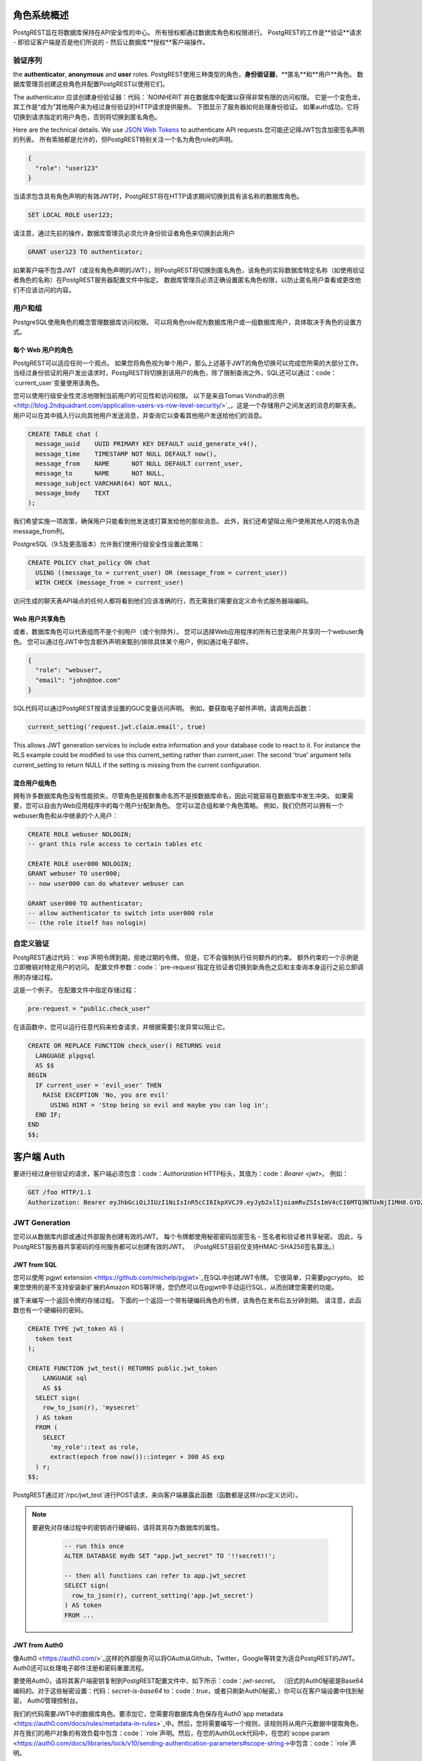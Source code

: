 .. _roles:

角色系统概述
=======================

PostgREST旨在将数据库保持在API安全性的中心。 所有授权都通过数据库角色和权限进行。 PostgREST的工作是**验证**请求 - 即验证客户端是否是他们所说的 - 然后让数据库**授权**客户端操作。

验证序列
-----------------------

the **authenticator**, **anonymous** and **user** roles. 
PostgREST使用三种类型的角色，**身份验证器**，**匿名**和**用户**角色。 数据库管理员创建这些角色并配置PostgREST以使用它们。

.. image:: _static/security-roles.png

The authenticator
应该创建身份验证器：代码：`NOINHERIT`并在数据库中配置以获得非常有限的访问权限。 它是一个变色龙，其工作是“成为”其他用户来为经过身份验证的HTTP请求提供服务。 下图显示了服务器如何处理身份验证。 如果auth成功，它将切换到请求指定的用户角色，否则将切换到匿名角色。

.. image:: _static/security-anon-choice.png

Here are the technical details. We use `JSON Web Tokens <http://jwt.io/>`_ to authenticate API requests.您可能还记得JWT包含加密签名声明的列表。 所有索赔都是允许的，但PostgREST特别关注一个名为角色role的声明。

.. code:: json

  {
    "role": "user123"
  }

当请求包含具有角色声明的有效JWT时，PostgREST将在HTTP请求期间切换到具有该名称的数据库角色。

.. code:: sql

  SET LOCAL ROLE user123;

请注意，通过先前的操作，数据库管理员必须允许身份验证者角色来切换到此用户

.. code:: sql

  GRANT user123 TO authenticator;

如果客户端不包含JWT（或没有角色声明的JWT），则PostgREST将切换到匿名角色，该角色的实际数据库特定名称（如使用验证者角色的名称）在PostgREST服务器配置文件中指定。 数据库管理员必须正确设置匿名角色权限，以防止匿名用户查看或更改他们不应该访问的内容。

用户和组
----------------

PostgreSQL使用角色的概念管理数据库访问权限。 可以将角色role视为数据库用户或一组数据库用户，具体取决于角色的设置方式。

每个 Web 用户的角色
~~~~~~~~~~~~~~~~~~~~~~~

PostgREST可以适应任何一个观点。 如果您将角色视为单个用户，那么上述基于JWT的角色切换可以完成您所需的大部分工作。 当经过身份验证的用户发出请求时，PostgREST将切换到该用户的角色，除了限制查询之外，SQL还可以通过：code：`current_user`变量使用该角色。

您可以使用行级安全性灵活地限制当前用户的可见性和访问权限。 以下是来自Tomas Vondra的示例<http://blog.2ndquadrant.com/application-users-vs-row-level-security/>`_，这是一个存储用户之间发送的消息的聊天表。 用户可以在其中插入行以向其他用户发送消息，并查询它以查看其他用户发送给他们的消息。

.. code:: sql

  CREATE TABLE chat (
    message_uuid    UUID PRIMARY KEY DEFAULT uuid_generate_v4(),
    message_time    TIMESTAMP NOT NULL DEFAULT now(),
    message_from    NAME      NOT NULL DEFAULT current_user,
    message_to      NAME      NOT NULL,
    message_subject VARCHAR(64) NOT NULL,
    message_body    TEXT
  );

我们希望实施一项政策，确保用户只能看到他发送或打算发给他的那些消息。 此外，我们还希望阻止用户使用其他人的姓名伪造message_from列。

PostgreSQL（9.5及更高版本）允许我们使用行级安全性设置此策略：

.. code:: sql

  CREATE POLICY chat_policy ON chat
    USING ((message_to = current_user) OR (message_from = current_user))
    WITH CHECK (message_from = current_user)

访问生成的聊天表API端点的任何人都将看到他们应该准确的行，而无需我们需要自定义命令式服务器端编码。

Web 用户共享角色
~~~~~~~~~~~~~~~~~~~~~~

或者，数据库角色可以代表组而不是个别用户（或个别除外）。 您可以选择Web应用程序的所有已登录用户共享同一个webuser角色。 您可以通过在JWT中包含额外声明来甄别/排除具体某个用户，例如通过电子邮件。

.. code:: json

  {
    "role": "webuser",
    "email": "john@doe.com"
  }

SQL代码可以通过PostgREST按请求设置的GUC变量访问声明。 例如，要获取电子邮件声明，请调用此函数：

.. code:: sql

  current_setting('request.jwt.claim.email', true)

This allows JWT generation services to include extra information and your database code to react to it. For instance the RLS example could be modified to use this current_setting rather than current_user.  The second 'true' argument tells current_setting to return NULL if the setting is missing from the current configuration.

混合用户组角色
~~~~~~~~~~~~~~~~~~~~~~~

拥有许多数据库角色没有性能损失，尽管角色是按群集命名而不是按数据库命名，因此可能容易在数据库中发生冲突。 如果需要，您可以自由为Web应用程序中的每个用户分配新角色。 您可以混合组和单个角色策略。 例如，我们仍然可以拥有一个webuser角色和从中继承的个人用户：

.. code:: sql

  CREATE ROLE webuser NOLOGIN;
  -- grant this role access to certain tables etc

  CREATE ROLE user000 NOLOGIN;
  GRANT webuser TO user000;
  -- now user000 can do whatever webuser can

  GRANT user000 TO authenticator;
  -- allow authenticator to switch into user000 role
  -- (the role itself has nologin)

.. _custom_validation:

自定义验证
-----------------

PostgREST通过代码：`exp`声明令牌到期，拒绝过期的令牌。 但是，它不会强制执行任何额外的约束。 额外约束的一个示例是立即撤销对特定用户的访问。 配置文件参数：code：`pre-request`指定在验证者切换到新角色之后和主查询本身运行之前立即调用的存储过程。

这是一个例子。 在配置文件中指定存储过程：

.. code:: ini

  pre-request = "public.check_user"

在该函数中，您可以运行任意代码来检查请求，并根据需要引发异常以阻止它。

.. code:: sql

  CREATE OR REPLACE FUNCTION check_user() RETURNS void
    LANGUAGE plpgsql
    AS $$
  BEGIN
    IF current_user = 'evil_user' THEN
      RAISE EXCEPTION 'No, you are evil'
        USING HINT = 'Stop being so evil and maybe you can log in';
    END IF;
  END
  $$;

客户端 Auth
===========

要进行经过身份验证的请求，客户端必须包含：code：`Authorization` HTTP标头，其值为：code：`Bearer <jwt>`。 例如：

.. code:: http

  GET /foo HTTP/1.1
  Authorization: Bearer eyJhbGciOiJIUzI1NiIsInR5cCI6IkpXVCJ9.eyJyb2xlIjoiamRvZSIsImV4cCI6MTQ3NTUxNjI1MH0.GYDZV3yM0gqvuEtJmfpplLBXSGYnke_Pvnl0tbKAjB4

JWT Generation
--------------

您可以从数据库内部或通过外部服务创建有效的JWT。 每个令牌都使用秘密密码加密签名 - 签名者和验证者共享秘密。 因此，与PostgREST服务器共享密码的任何服务都可以创建有效的JWT。 （PostgREST目前仅支持HMAC-SHA256签名算法。）

JWT from SQL
~~~~~~~~~~~~

您可以使用`pgjwt extension <https://github.com/michelp/pgjwt>`_在SQL中创建JWT令牌。 它很简单，只需要pgcrypto。 如果您使用的是不支持安装新扩展的Amazon RDS等环境，您仍然可以在pgjwt中手动运行SQL，从而创建您需要的功能。

接下来编写一个返回令牌的存储过程。 下面的一个返回一个带有硬编码角色的令牌，该角色在发布后五分钟到期。 请注意，此函数也有一个硬编码的密码。

.. code:: sql

  CREATE TYPE jwt_token AS (
    token text
  );

  CREATE FUNCTION jwt_test() RETURNS public.jwt_token
      LANGUAGE sql
      AS $$
    SELECT sign(
      row_to_json(r), 'mysecret'
    ) AS token
    FROM (
      SELECT
        'my_role'::text as role,
        extract(epoch from now())::integer + 300 AS exp
    ) r;
  $$;


PostgREST通过对`/rpc/jwt_test`进行POST请求，来向客户端暴露此函数（函数都是这样/rpc定义访问）。

.. note::

 要避免对存储过程中的密钥进行硬编码，请将其另存为数据库的属性。

  .. code-block:: postgres

    -- run this once
    ALTER DATABASE mydb SET "app.jwt_secret" TO '!!secret!!';

    -- then all functions can refer to app.jwt_secret
    SELECT sign(
      row_to_json(r), current_setting('app.jwt_secret')
    ) AS token
    FROM ...

JWT from Auth0
~~~~~~~~~~~~~~

像Auth0 <https://auth0.com/>`_这样的外部服务可以将OAuth从Github，Twitter，Google等转变为适合PostgREST的JWT。 Auth0还可以处理电子邮件注册和密码重置流程。

要使用Auth0，请将其客户端密钥复制到PostgREST配置文件中，如下所示：code：`jwt-secret`。 （旧式的Auth0秘密是Base64编码的。对于这些秘密设置：代码：`secret-is-base64` to：code：`true`，或者只刷新Auth0秘密。）你可以在客户端设置中找到秘密。 Auth0管理控制台。

我们的代码需要JWT中的数据库角色。要添加它，您需要将数据库角色保存在Auth0`app metadata <https://auth0.com/docs/rules/metadata-in-rules>`_中。然后，您将需要编写一个规则，该规则将从用户元数据中提取角色，并在我们的用户对象的有效负载中包含：code：`role`声明。然后，在您的Auth0Lock代码中，在您的`scope param <https://auth0.com/docs/libraries/lock/v10/sending-authentication-parameters#scope-string->中包含：code：`role`声明。

.. code:: javascript

  // Example Auth0 rule
  function (user, context, callback) {
    user.app_metadata = user.app_metadata || {};
    user.role = user.app_metadata.role;
    callback(null, user, context);
  }


.. code:: javascript

  // Example using Auth0Lock with role claim in scope
  new Auth0Lock ( AUTH0_CLIENTID, AUTH0_DOMAIN, {
    container: 'lock-container',
    auth: {
      params: { scope: 'openid role' },
      redirectUrl: FQDN + '/login', // Replace with your redirect url
      responseType: 'token'
    }
  })

JWT 安全
~~~~~~~~~~~~

对于使用JWT，至少有三种常见的批评：1）针对标准本身，2）反对使用具有已知安全漏洞的库，以及3）反对使用JWT进行Web会话。我们将简要解释每个批评，PostgREST如何处理它，并为适当的用户操作提供建议。

关于“JWT标准<https://tools.ietf.org/html/rfc7519>`_的批评在网上其他地方详细说明<https://paragonie.com/blog/2017/03/jwt- JSON-Web的标记 - 是 - 坏标准是，每个人，应该规避>`_。 PostgREST最相关的部分是所谓的：代码：`alg = none`问题。一些实现JWT的服务器允许客户端选择用于签署JWT的算法。在这种情况下，攻击者可以将算法设置为：code：`none`，根本不需要任何签名，并获得未经授权的访问。但是，PostgREST的当前实现不允许客户端在HTTP请求中设置签名算法，从而使此攻击无关紧要。对标准的批评是它需要执行：code：`alg = none`。

对JWT库的批评仅通过它使用的库与PostgREST相关。如上所述，不允许客户端在HTTP请求中选择签名算法会消除最大的风险。如果服务器使用RSA等非对称算法进行签名，则可能会发生另一种更微妙的攻击。这再次与PostgREST无关，因为它不受支持。好奇的读者可以在本文<https://auth0.com/blog/critical-vulnerabilities-in-json-web-token-libraries/>`_中找到更多信息。有关在API客户端中使用的高质量库的建议，请参阅`jwt.io <https://jwt.io/>`_。

最后一种批评的重点是滥用JWT来维护网络会话。基本建议是“停止使用JWT进行会话<http://cryto.net/~joepie91/blog/2016/06/13/stop-using-jwt-for-sessions/>`_因为大多数（如果不是全部） ，当你做的时候出现的问题的解决方案，``不工作<http://cryto.net/~joepie91/blog/2016/06/19/stop-using-jwt-for-sessions-part-2-why - 您的溶液-犯规工作/>`_。链接的文章深入讨论了这些问题，但问题的实质是JWT并非设计为客户端存储的安全和有状态单元，因此不适合会话管理。

PostgREST主要使用JWT进行身份验证和授权，并鼓励用户也这样做。对于Web会话，使用基于HTTPS的cookie非常好，并且可以通过标准Web框架进行良好的迎合。
.. _ssl:

SSL
---

PostgREST旨在做好一件事：为PostgreSQL数据库添加HTTP接口。 为了保持代码小而集中，我们不实现SSL。 使用像NGINX这样的反向代理来添加它，“这里是如何<https://nginx.org/en/docs/http/configuring_https_servers.html>`_。 请注意，像Heroku这样的某些平台即服务也会在其负载均衡器中自动添加SSL。

架构隔离
================

PostgREST实例配置为公开服务器配置文件中指定的单个模式的所有表，视图和存储过程。 这意味着私有数据或实现细节可以进入私有模式，并且对HTTP客户端是不可见的。 然后，您可以公开视图和存储过程，从而将内部细节与外部世界隔离开来。 它使代码更容易重构，并提供了一种自然的方式来进行API版本控制。 有关使用公共视图包装私有表的示例，请参阅下面的：ref：`public_ui`部分。

SQL 用户管理
===================

存储用户和密码
---------------------------

如上所述，外部服务可以提供用户管理并使用JWT与PostgREST服务器协调。 也可以完全通过SQL支持登录。 这是一项相当多的工作，所以准备好了。

下表，函数和触发器将存在于：code：`basic_auth`模式中，您不应在API中公开公开。 公共视图和函数将存在于不同的模式中，该模式在内部引用此内部信息。

首先，我们需要一个表来跟踪我们的用户：

.. code:: sql

  -- 我们将内容置于basic_auth模式中，
  -- 以将其隐藏在公共视图中。 
  -- 某些公共过程/视图将引用内部的帮助程序和表。
  create schema if not exists basic_auth;

  create table if not exists
  basic_auth.users (
    email    text primary key check ( email ~* '^.+@.+\..+$' ),
    pass     text not null check (length(pass) < 512),
    role     name not null check (length(role) < 512)
  );

我们希望该角色role是实际数据库角色的外键，但是PostgreSQL不支持对：code：`pg_roles`表的这些约束。 我们将使用触发器手动强制执行它。

.. code:: plpgsql

  create or replace function
  basic_auth.check_role_exists() returns trigger
    language plpgsql
    as $$
  begin
    if not exists (select 1 from pg_roles as r where r.rolname = new.role) then
      raise foreign_key_violation using message =
        'unknown database role: ' || new.role;
      return null;
    end if;
    return new;
  end
  $$;

  drop trigger if exists ensure_user_role_exists on basic_auth.users;
  create constraint trigger ensure_user_role_exists
    after insert or update on basic_auth.users
    for each row
    execute procedure basic_auth.check_role_exists();

接下来，我们将使用pgcrypto扩展和触发器来保密密码：code：`users`表。

.. code:: plpgsql

  create extension if not exists pgcrypto;

  create or replace function
  basic_auth.encrypt_pass() returns trigger
    language plpgsql
    as $$
  begin
    if tg_op = 'INSERT' or new.pass <> old.pass then
      new.pass = crypt(new.pass, gen_salt('bf'));
    end if;
    return new;
  end
  $$;

  drop trigger if exists encrypt_pass on basic_auth.users;
  create trigger encrypt_pass
    before insert or update on basic_auth.users
    for each row
    execute procedure basic_auth.encrypt_pass();

使用该表，我们可以帮助检查加密列的密码。 如果电子邮件和密码正确，它将返回用户的数据库角色。

.. code:: plpgsql

  create or replace function
  basic_auth.user_role(email text, pass text) returns name
    language plpgsql
    as $$
  begin
    return (
    select role from basic_auth.users
     where users.email = user_role.email
       and users.pass = crypt(user_role.pass, users.pass)
    );
  end;
  $$;

.. _public_ui:

Public 用户界面
---------------------

在上一节中，我们创建了一个用于存储用户信息的内部表。 在这里，我们创建一个登录函数，它接受一个电子邮件地址和密码，如果凭据与内部表中的用户匹配，则返回JWT。

登录
~~~~~~

如``JWT from SQL`_中所述，我们将在登录函数中创建一个JWT。 请注意，您需要将此示例中硬编码的密钥调整为您选择的安全密钥。

.. code:: plpgsql

  create or replace function
  login(email text, pass text) returns basic_auth.jwt_token
    language plpgsql
    as $$
  declare
    _role name;
    result basic_auth.jwt_token;
  begin
    -- check email and password
    select basic_auth.user_role(email, pass) into _role;
    if _role is null then
      raise invalid_password using message = 'invalid user or password';
    end if;

    select sign(
        row_to_json(r), 'mysecret'
      ) as token
      from (
        select _role as role, login.email as email,
           extract(epoch from now())::integer + 60*60 as exp
      ) r
      into result;
    return result;
  end;
  $$;

调用此函数的API请求如下所示：

.. code:: http

  POST /rpc/login HTTP/1.1

  { "email": "foo@bar.com", "pass": "foobar" }

响应看起来像下面的代码段。 尝试在`jwt.io <https://jwt.io/>`_解码令牌。 （它的编码带有以下秘密：代码：`mysecret`，如上面的SQL代码中所指定的。你将会在你的应用程序中更改这个秘密！）

.. code:: json

  {
    "token": "eyJhbGciOiJIUzI1NiIsInR5cCI6IkpXVCJ9.eyJlbWFpbCI6ImZvb0BiYXIuY29tIiwicm9sZSI6ImF1dGhvciJ9.fpf3_ERi5qbWOE5NPzvauJgvulm0zkIG9xSm2w5zmdw"
  }

权限
~~~~~~~~~~~

您的数据库角色需要访问模式，表，视图和函数才能为HTTP请求提供服务。 回想一下“角色系统概述”_，PostgREST使用特殊角色来处理请求，即身份验证者和匿名角色。 以下是允许匿名用户创建帐户并尝试登录的权限示例。

.. code:: sql

  -- 名称“anon”和“authenticator”是可配置的
  -- 而不是关键词，我们只是为了清晰起见而选择它们
  create role anon;
  create role authenticator noinherit;
  grant anon to authenticator;

  grant usage on schema public, basic_auth to anon;
  grant select on table pg_authid, basic_auth.users to anon;
  grant execute on function login(text,text) to anon;

您可能会担心，匿名用户可以从：code：`basic_auth.users`表中读取所有内容。 但是，此表不适用于直接查询，因为它位于单独的架构中。 匿名角色需要访问，因为public：code：`users`视图使用调用用户的权限读取基础表。 但我们已确保视图正确限制对敏感信息的访问。


